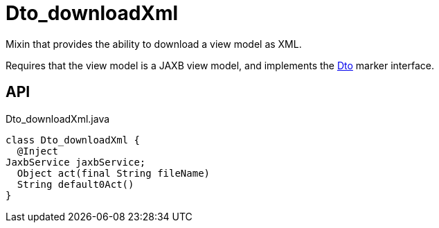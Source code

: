 = Dto_downloadXml
:Notice: Licensed to the Apache Software Foundation (ASF) under one or more contributor license agreements. See the NOTICE file distributed with this work for additional information regarding copyright ownership. The ASF licenses this file to you under the Apache License, Version 2.0 (the "License"); you may not use this file except in compliance with the License. You may obtain a copy of the License at. http://www.apache.org/licenses/LICENSE-2.0 . Unless required by applicable law or agreed to in writing, software distributed under the License is distributed on an "AS IS" BASIS, WITHOUT WARRANTIES OR  CONDITIONS OF ANY KIND, either express or implied. See the License for the specific language governing permissions and limitations under the License.

Mixin that provides the ability to download a view model as XML.

Requires that the view model is a JAXB view model, and implements the xref:refguide:applib:index/mixins/dto/Dto.adoc[Dto] marker interface.

== API

[source,java]
.Dto_downloadXml.java
----
class Dto_downloadXml {
  @Inject
JaxbService jaxbService;
  Object act(final String fileName)
  String default0Act()
}
----

